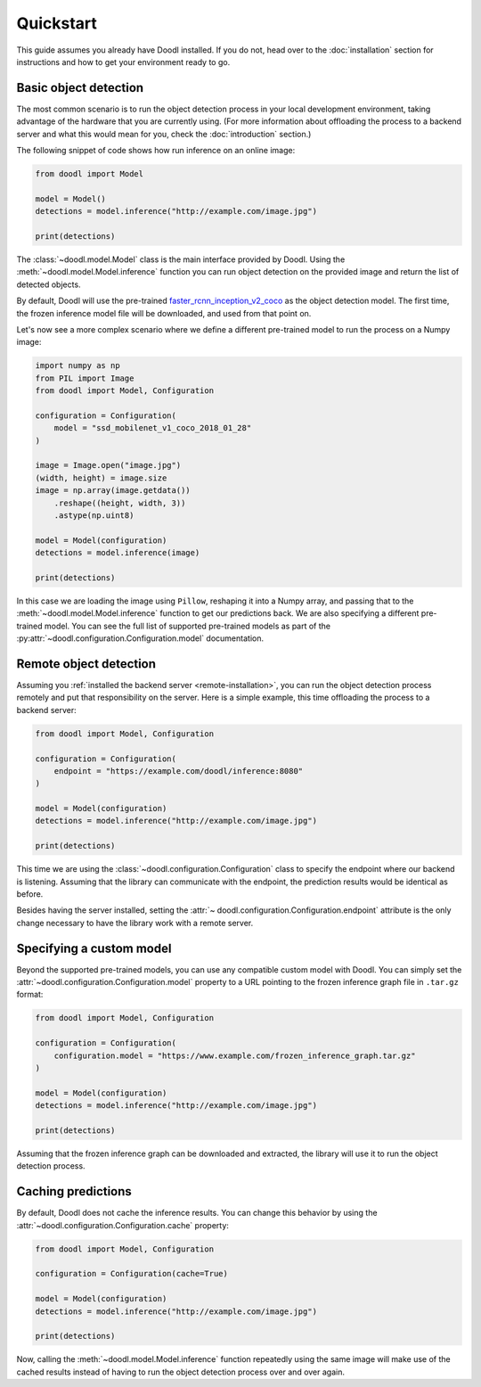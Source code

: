 Quickstart
==========
This guide assumes you already have Doodl installed. If you do not, head over to the :doc:`installation` section
for instructions and how to get your environment ready to go.

Basic object detection
----------------------

The most common scenario is to run the object detection process in your local development environment, 
taking advantage of the hardware that you are currently using. (For more information about offloading
the process to a backend server and what this would mean for you, check the :doc:`introduction` section.)

The following snippet of code shows how run inference on an online image:

.. code-block:: python

    from doodl import Model

    model = Model()
    detections = model.inference("http://example.com/image.jpg")

    print(detections)

The :class:`~doodl.model.Model` class is the main interface provided by Doodl. Using the 
:meth:`~doodl.model.Model.inference` function you can run object detection on the provided image and return
the list of detected objects.

By default, Doodl will use the pre-trained `faster_rcnn_inception_v2_coco <https://github.com/tensorflow/models/blob/master/research/object_detection/g3doc/detection_model_zoo.md>`_ 
as the object detection model. The first time, the frozen inference model file will be downloaded,
and used from that point on.

Let's now see a more complex scenario where we define a different pre-trained model to run the process
on a Numpy image:

.. code-block:: python

    import numpy as np
    from PIL import Image
    from doodl import Model, Configuration

    configuration = Configuration(
        model = "ssd_mobilenet_v1_coco_2018_01_28"
    )

    image = Image.open("image.jpg")
    (width, height) = image.size
    image = np.array(image.getdata())
        .reshape((height, width, 3))
        .astype(np.uint8)

    model = Model(configuration)
    detections = model.inference(image)

    print(detections)

In this case we are loading the image using ``Pillow``, reshaping it into a Numpy array, and passing that
to the :meth:`~doodl.model.Model.inference` function to get our predictions back. We are also specifying
a different pre-trained model. You can see the full list of supported pre-trained models as part of the
:py:attr:`~doodl.configuration.Configuration.model` documentation.


Remote object detection
-----------------------

Assuming you :ref:`installed the backend server <remote-installation>`, you can run the object detection
process remotely and put that responsibility on the server. Here is a simple example, this time offloading 
the process to a backend server:

.. code-block:: python

    from doodl import Model, Configuration

    configuration = Configuration(
        endpoint = "https://example.com/doodl/inference:8080"
    )
    
    model = Model(configuration)
    detections = model.inference("http://example.com/image.jpg")

    print(detections)

This time we are using the :class:`~doodl.configuration.Configuration` class to specify the endpoint where our 
backend is listening. Assuming that the library can communicate with the endpoint, the prediction results 
would be identical as before.

Besides having the server installed, setting the :attr:`~ doodl.configuration.Configuration.endpoint` attribute is
the only change necessary to have the library work with a remote server.


Specifying a custom model
-------------------------

Beyond the supported pre-trained models, you can use any compatible custom model with Doodl. You can
simply set the :attr:`~doodl.configuration.Configuration.model` property to a URL pointing to the
frozen inference graph file in ``.tar.gz`` format: 

.. code-block:: python

    from doodl import Model, Configuration

    configuration = Configuration(
        configuration.model = "https://www.example.com/frozen_inference_graph.tar.gz"
    )
 
    model = Model(configuration)
    detections = model.inference("http://example.com/image.jpg")

    print(detections)

Assuming that the frozen inference graph can be downloaded and extracted, the library will use it
to run the object detection process.


Caching predictions
-------------------

By default, Doodl does not cache the inference results. You can change this behavior by 
using the :attr:`~doodl.configuration.Configuration.cache` property:

.. code-block:: python

    from doodl import Model, Configuration

    configuration = Configuration(cache=True)
    
    model = Model(configuration)
    detections = model.inference("http://example.com/image.jpg")

    print(detections)

Now, calling the :meth:`~doodl.model.Model.inference` function repeatedly using the same image will make use
of the cached results instead of having to run the object detection process over and over again.

